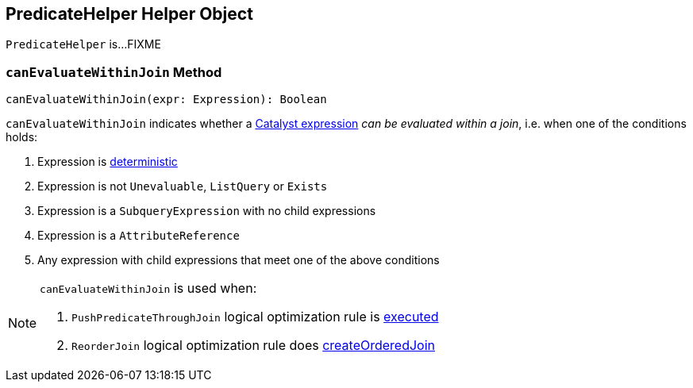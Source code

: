 == [[PredicateHelper]] PredicateHelper Helper Object

`PredicateHelper` is...FIXME

=== [[canEvaluateWithinJoin]] `canEvaluateWithinJoin` Method

[source, scala]
----
canEvaluateWithinJoin(expr: Expression): Boolean
----

`canEvaluateWithinJoin` indicates whether a link:spark-sql-Expression.adoc[Catalyst expression] _can be evaluated within a join_, i.e. when one of the conditions holds:

1. Expression is link:spark-sql-Expression.adoc#deterministic[deterministic]

1. Expression is not `Unevaluable`, `ListQuery` or `Exists`

1. Expression is a `SubqueryExpression` with no child expressions

1. Expression is a `AttributeReference`

1. Any expression with child expressions that meet one of the above conditions

[NOTE]
====
`canEvaluateWithinJoin` is used when:

1. `PushPredicateThroughJoin` logical optimization rule is link:spark-sql-Optimizer-PushPredicateThroughJoin.adoc#apply[executed]

1. `ReorderJoin` logical optimization rule does link:spark-sql-Optimizer-ReorderJoin.adoc#createOrderedJoin[createOrderedJoin]
====
